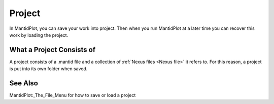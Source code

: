 .. _Project:

Project
=======

In MantidPlot, you can save your work into project. Then when you run
MantidPlot at a later time you can recover this work by loading the
project.

What a Project Consists of
--------------------------

A project consists of a .mantid file and a collection of :ref:`Nexus
files <Nexus file>` it refers to. For this reason, a project is put
into its own folder when saved.

See Also
--------

MantidPlot:_The_File_Menu for how to save or load a project



.. categories:: Concepts